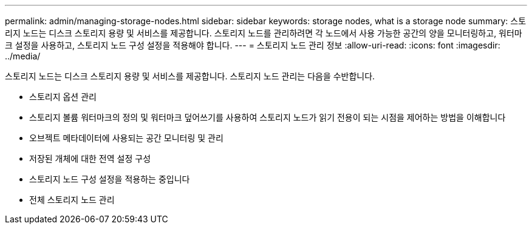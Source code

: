 ---
permalink: admin/managing-storage-nodes.html 
sidebar: sidebar 
keywords: storage nodes, what is a storage node 
summary: 스토리지 노드는 디스크 스토리지 용량 및 서비스를 제공합니다. 스토리지 노드를 관리하려면 각 노드에서 사용 가능한 공간의 양을 모니터링하고, 워터마크 설정을 사용하고, 스토리지 노드 구성 설정을 적용해야 합니다. 
---
= 스토리지 노드 관리 정보
:allow-uri-read: 
:icons: font
:imagesdir: ../media/


[role="lead"]
스토리지 노드는 디스크 스토리지 용량 및 서비스를 제공합니다. 스토리지 노드 관리는 다음을 수반합니다.

* 스토리지 옵션 관리
* 스토리지 볼륨 워터마크의 정의 및 워터마크 덮어쓰기를 사용하여 스토리지 노드가 읽기 전용이 되는 시점을 제어하는 방법을 이해합니다
* 오브젝트 메타데이터에 사용되는 공간 모니터링 및 관리
* 저장된 개체에 대한 전역 설정 구성
* 스토리지 노드 구성 설정을 적용하는 중입니다
* 전체 스토리지 노드 관리

